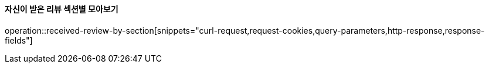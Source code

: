 ==== 자신이 받은 리뷰 섹션별 모아보기

operation::received-review-by-section[snippets="curl-request,request-cookies,query-parameters,http-response,response-fields"]
